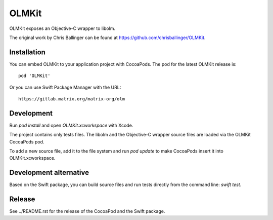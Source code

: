 OLMKit
======

OLMKit exposes an Objective-C wrapper to libolm.

The original work by Chris Ballinger can be found at https://github.com/chrisballinger/OLMKit.

Installation
------------
You can embed OLMKit to your application project with CocoaPods. The pod for
the latest OLMKit release is::

    pod 'OLMKit'

Or you can use Swift Package Manager with the URL::

    https://gitlab.matrix.org/matrix-org/olm

Development
-----------
Run `pod install` and open `OLMKit.xcworkspace` with Xcode.

The project contains only tests files. The libolm and the Objective-C wrapper source files are loaded via the OLMKit CocoaPods pod.

To add a new source file, add it to the file system and run `pod update` to make CocoaPods insert it into OLMKit.xcworkspace.

Development alternative
-----------------------
Based on the Swift package, you can build source files and run tests directly from the command line: `swift test`.

Release
-------
See ../README.rst for the release of the CocoaPod and the Swift package.
